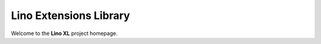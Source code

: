 .. _xl:

=======================
Lino Extensions Library
=======================

Welcome to the **Lino XL** project homepage.

.. py2rst::

  from lino_xl import SETUP_INFO
  print(SETUP_INFO['long_description'])
